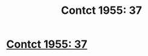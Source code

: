 #+TITLE: Contct 1955: 37

* [[https://forums.spacebattles.com/posts/22640907/][Contct 1955: 37]]
:PROPERTIES:
:Author: hackerkiba
:Score: 10
:DateUnix: 1466249832.0
:DateShort: 2016-Jun-18
:END:
